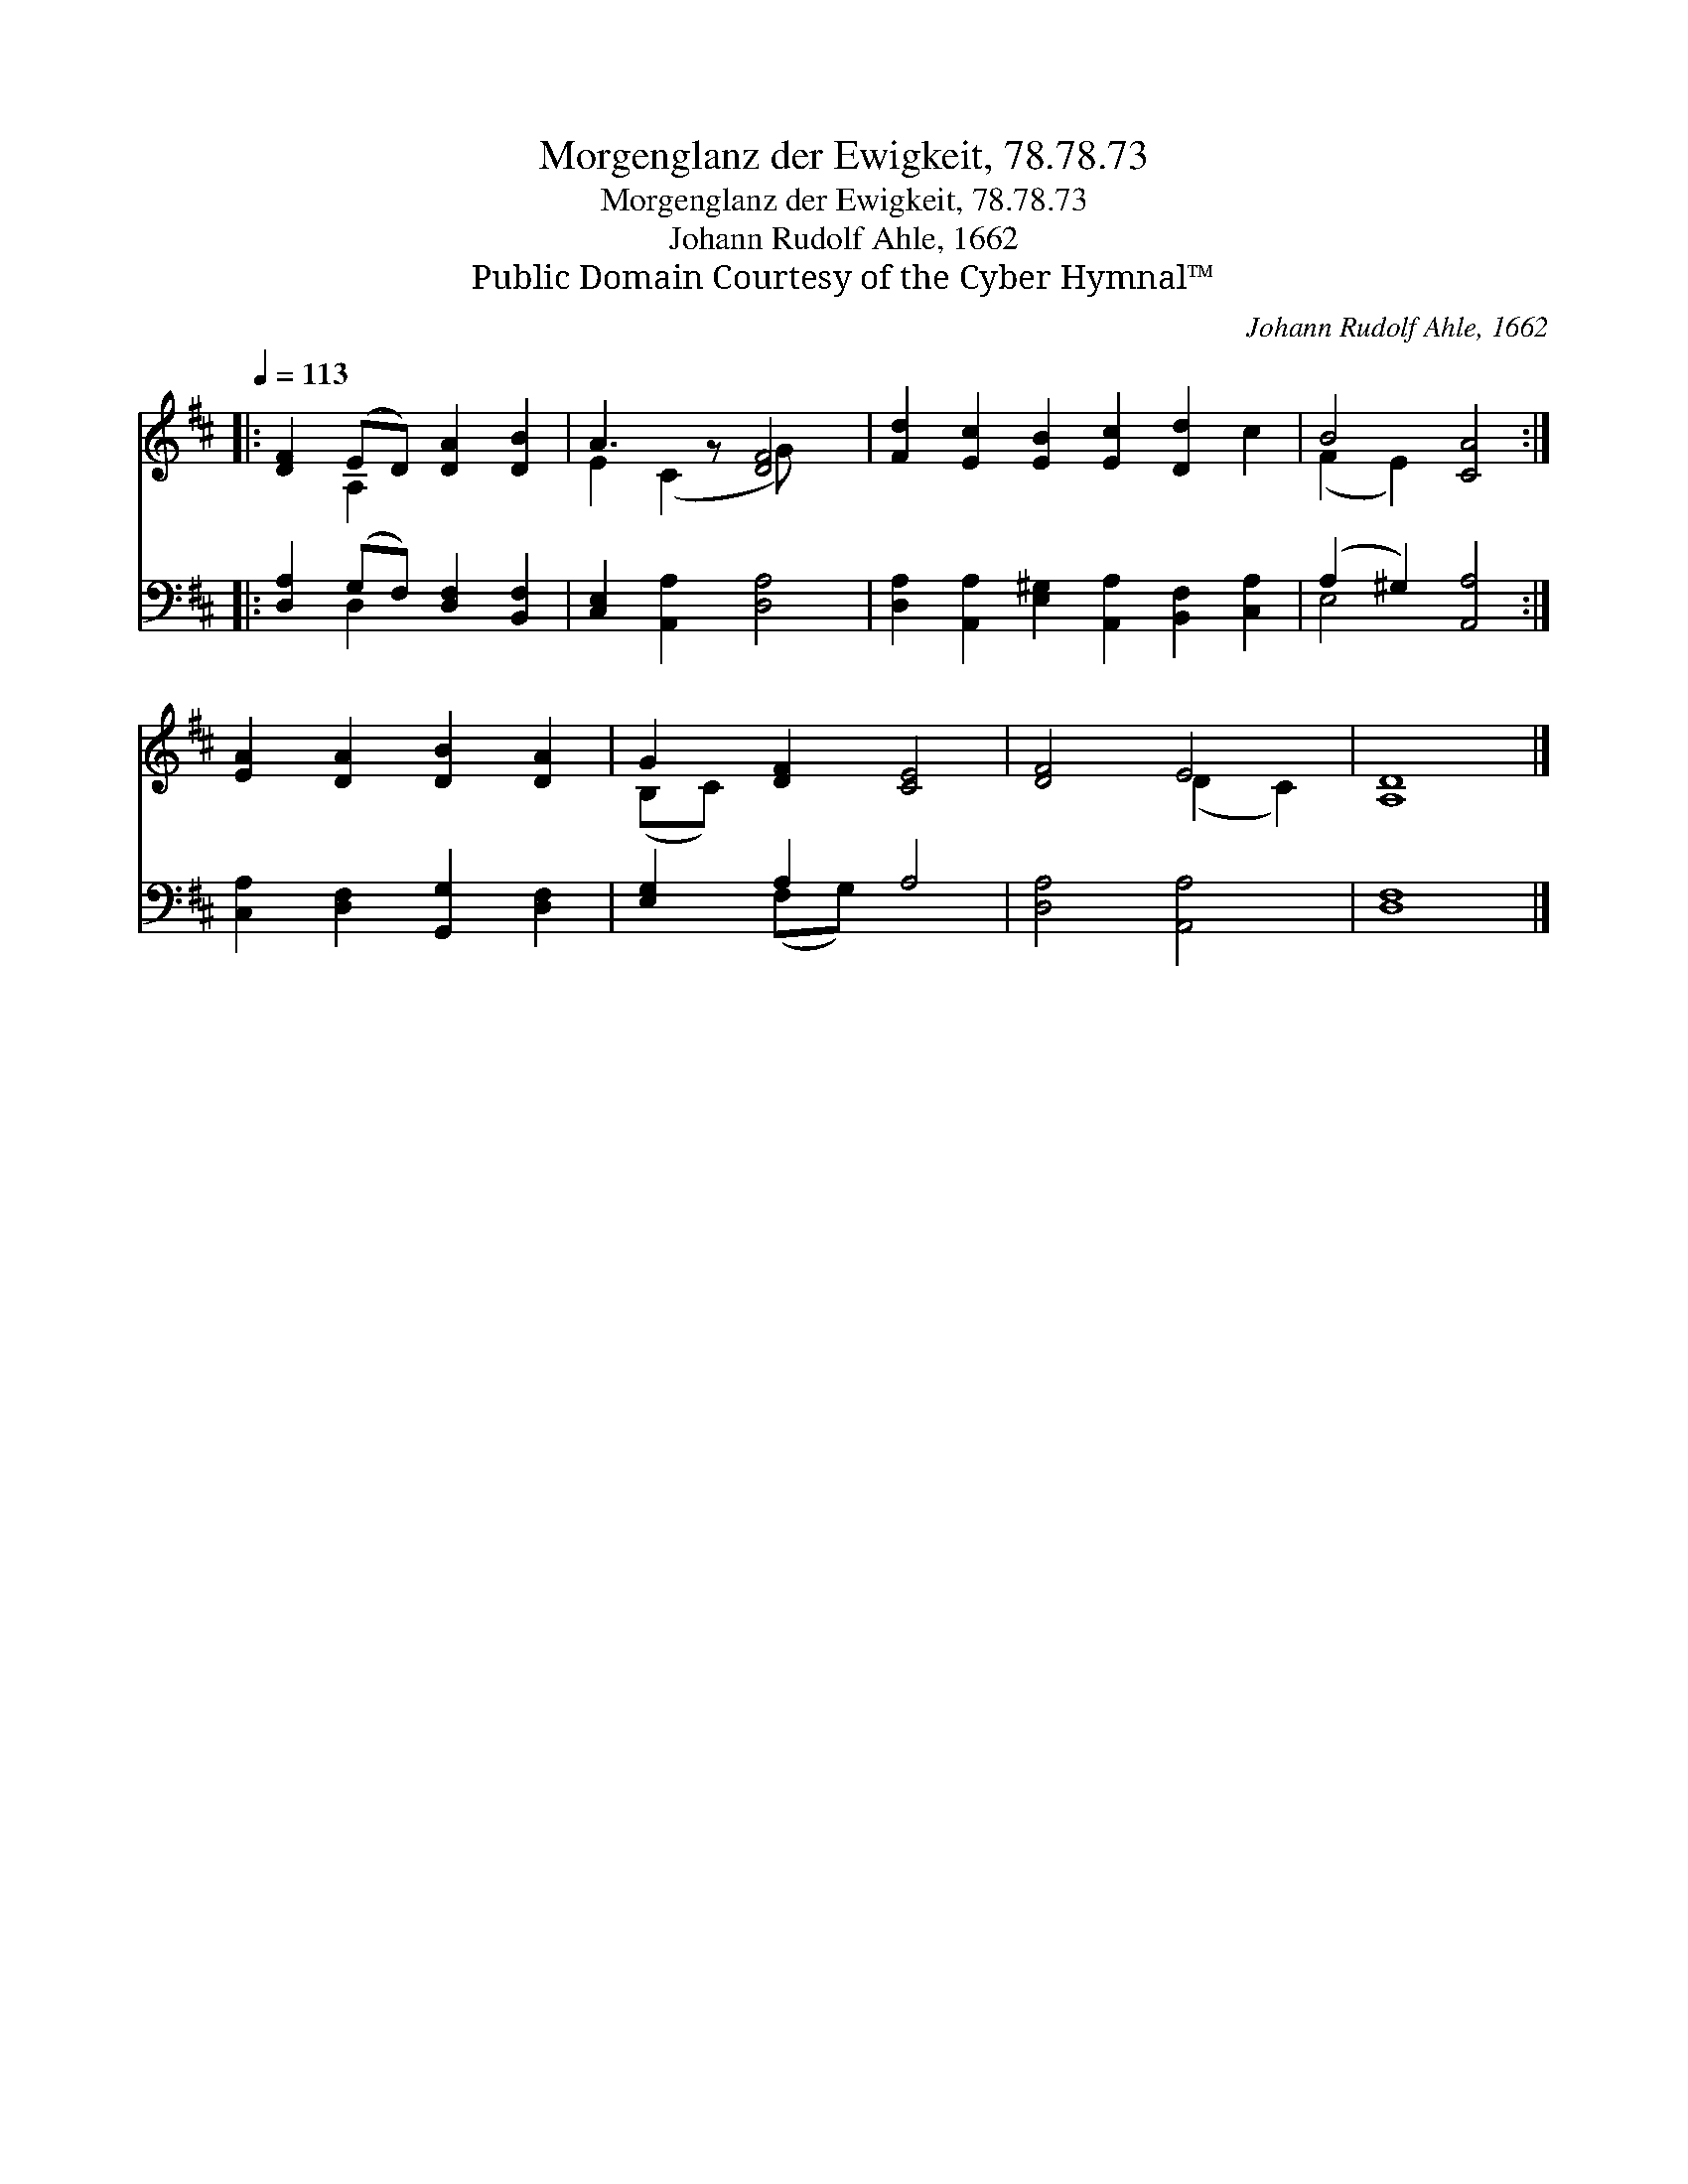 X:1
T:Morgenglanz der Ewigkeit, 78.78.73
T:Morgenglanz der Ewigkeit, 78.78.73
T:Johann Rudolf Ahle, 1662
T:Public Domain Courtesy of the Cyber Hymnal™
C:Johann Rudolf Ahle, 1662
Z:Public Domain
Z:Courtesy of the Cyber Hymnal™
%%score ( 1 2 ) ( 3 4 )
L:1/8
Q:1/4=113
M:none
K:D
V:1 treble 
V:2 treble 
V:3 bass 
V:4 bass 
V:1
|: [DF]2 (ED) [DA]2 [DB]2 | A3 z [DF]4 | [Fd]2 [Ec]2 [EB]2 [Ec]2 [Dd]2 c2 | B4 [CA]4 :| %4
 [EA]2 [DA]2 [DB]2 [DA]2 | G2 [DF]2 [CE]4 | [DF]4 E4 | [A,D]8 |] %8
V:2
|: x2 A,2 x4 | E2 (C2 G) x3 | x12 | (F2 E2) x4 :| x8 | (B,C) x6 | x4 (D2 C2) | x8 |] %8
V:3
|: [D,A,]2 (G,F,) [D,F,]2 [B,,F,]2 | [C,E,]2 [A,,A,]2 [D,A,]4 | %2
 [D,A,]2 [A,,A,]2 [E,^G,]2 [A,,A,]2 [B,,F,]2 [C,A,]2 | (A,2 ^G,2) [A,,A,]4 :| %4
 [C,A,]2 [D,F,]2 [G,,G,]2 [D,F,]2 | [E,G,]2 A,2 A,4 | [D,A,]4 [A,,A,]4 | [D,F,]8 |] %8
V:4
|: x2 D,2 x4 | x8 | x12 | E,4 x4 :| x8 | x2 (F,G,) x4 | x8 | x8 |] %8

